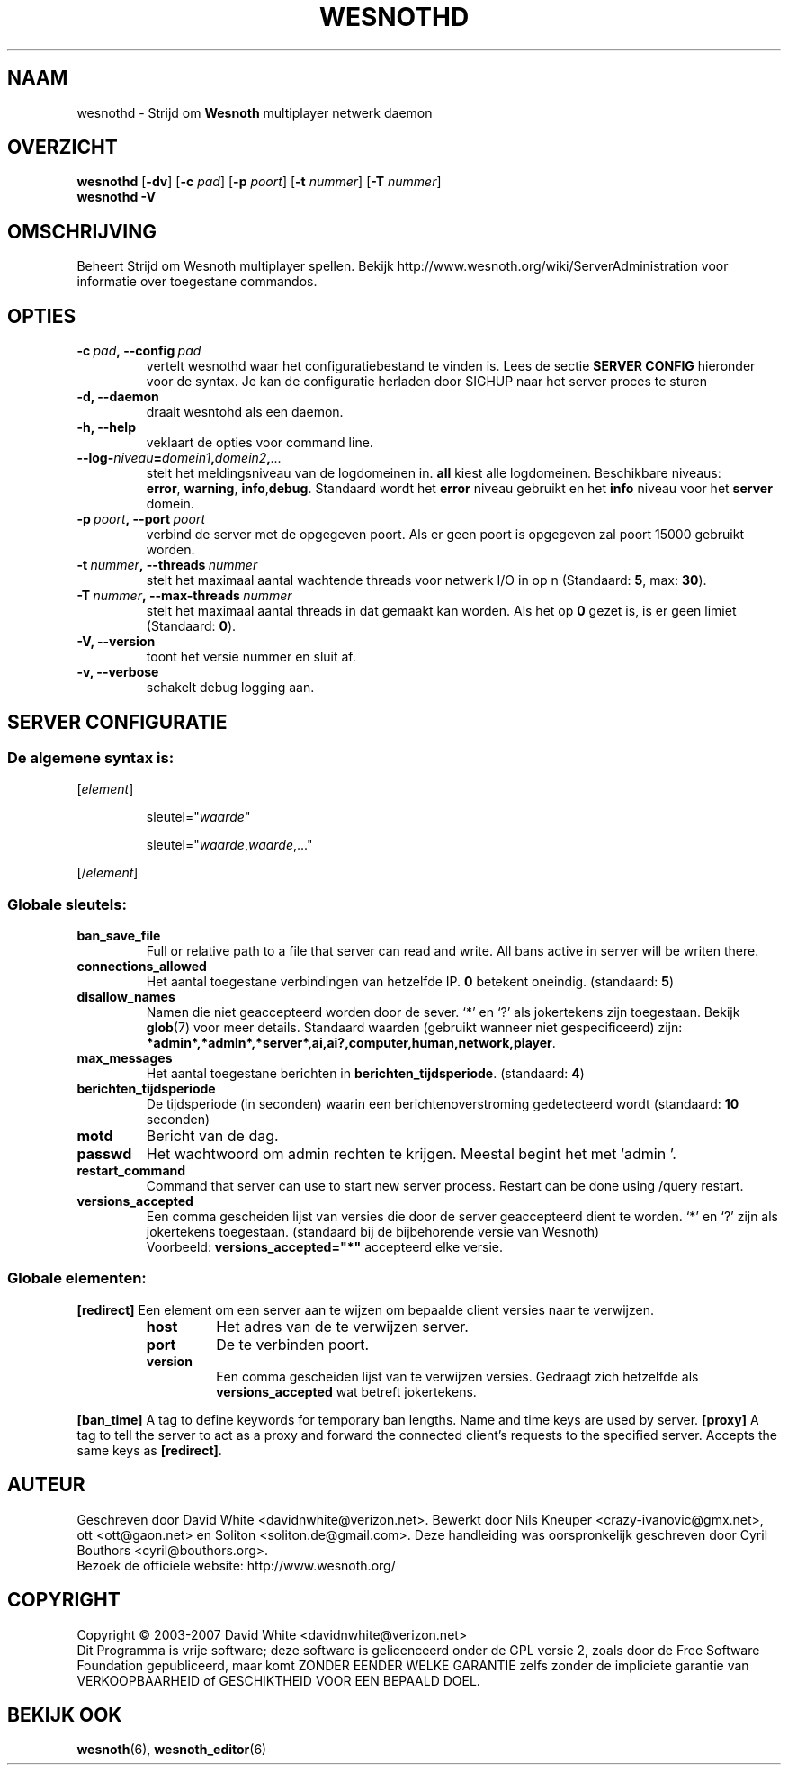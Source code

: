 .\" This program is free software; you can redistribute it and/or modify
.\" it under the terms of the GNU General Public License as published by
.\" the Free Software Foundation; either version 2 of the License, or
.\" (at your option) any later version.
.\"
.\" This program is distributed in the hope that it will be useful,
.\" but WITHOUT ANY WARRANTY; without even the implied warranty of
.\" MERCHANTABILITY or FITNESS FOR A PARTICULAR PURPOSE.  See the
.\" GNU General Public License for more details.
.\"
.\" You should have received a copy of the GNU General Public License
.\" along with this program; if not, write to the Free Software
.\" Foundation, Inc., 51 Franklin Street, Fifth Floor, Boston, MA  02110-1301  USA
.\"
.
.\"*******************************************************************
.\"
.\" This file was generated with po4a. Translate the source file.
.\"
.\"*******************************************************************
.TH WESNOTHD 6 2007 wesnothd "Strijd om Wesnoth multiplayer netwerk daemon"
.
.SH NAAM
.
wesnothd \- Strijd om \fBWesnoth\fP multiplayer netwerk daemon
.
.SH OVERZICHT
.
\fBwesnothd\fP [\|\fB\-dv\fP\|] [\|\fB\-c\fP \fIpad\fP\|] [\|\fB\-p\fP \fIpoort\fP\|] [\|\fB\-t\fP
\fInummer\fP\|] [\|\fB\-T\fP \fInummer\fP\|]
.br
\fBwesnothd\fP \fB\-V\fP
.
.SH OMSCHRIJVING
.
Beheert Strijd om Wesnoth multiplayer spellen. Bekijk
http://www.wesnoth.org/wiki/ServerAdministration voor informatie over
toegestane commandos.
.
.SH OPTIES
.
.TP 
\fB\-c\ \fP\fIpad\fP\fB,\ \-\-config\fP\fI\ pad\fP
vertelt wesnothd waar het configuratiebestand te vinden is. Lees de sectie
\fBSERVER CONFIG\fP hieronder voor de syntax. Je kan de configuratie herladen
door SIGHUP naar het server proces te sturen
.TP 
\fB\-d, \-\-daemon\fP
draait wesntohd als een daemon.
.TP 
\fB\-h, \-\-help\fP
veklaart de opties voor command line.
.TP 
\fB\-\-log\-\fP\fIniveau\fP\fB=\fP\fIdomein1\fP\fB,\fP\fIdomein2\fP\fB,\fP\fI...\fP
stelt het meldingsniveau van de logdomeinen in. \fBall\fP kiest alle
logdomeinen. Beschikbare niveaus: \fBerror\fP,\ \fBwarning\fP,\ \fBinfo\fP,\
\fBdebug\fP. Standaard wordt het \fBerror\fP niveau gebruikt en het \fBinfo\fP niveau
voor het \fBserver\fP domein.
.TP 
\fB\-p\ \fP\fIpoort\fP\fB,\ \-\-port\fP\fI\ poort\fP
verbind de server met de opgegeven poort. Als er geen poort is opgegeven zal
poort 15000 gebruikt worden.
.TP 
\fB\-t\ \fP\fInummer\fP\fB,\ \-\-threads\fP\fI\ nummer\fP
stelt het maximaal aantal wachtende threads voor netwerk I/O in op n
(Standaard: \fB5\fP,\ max:\ \fB30\fP).
.TP 
\fB\-T\ \fP\fInummer\fP\fB,\ \-\-max\-threads\fP\fI\ nummer\fP
stelt het maximaal aantal threads in dat gemaakt kan worden. Als het op \fB0\fP
gezet is, is er geen limiet (Standaard: \fB0\fP).
.TP 
\fB\-V, \-\-version\fP
toont het versie nummer en sluit af.
.TP 
\fB\-v, \-\-verbose\fP
schakelt debug logging aan.
.
.SH "SERVER CONFIGURATIE"
.
.SS "De algemene syntax is:"
.
.P
[\fIelement\fP]
.IP
sleutel="\fIwaarde\fP"
.IP
sleutel="\fIwaarde\fP,\fIwaarde\fP,..."
.P
[/\fIelement\fP]
.
.SS "Globale sleutels:"
.
.TP 
\fBban_save_file\fP
Full or relative path to a file that server can read and write. All bans
active in server will be writen there.
.TP 
\fBconnections_allowed\fP
Het aantal toegestane verbindingen van hetzelfde IP. \fB0\fP betekent
oneindig. (standaard: \fB5\fP)
.TP 
\fBdisallow_names\fP
Namen die niet geaccepteerd worden door de sever. `*' en `?' als jokertekens
zijn toegestaan. Bekijk \fBglob\fP(7) voor meer details. Standaard waarden
(gebruikt wanneer niet gespecificeerd) zijn:
\fB*admin*,*admln*,*server*,ai,ai?,computer,human,network,player\fP.
.TP 
\fBmax_messages\fP
Het aantal toegestane berichten in \fBberichten_tijdsperiode\fP. (standaard:
\fB4\fP)
.TP 
\fBberichten_tijdsperiode\fP
De tijdsperiode (in seconden) waarin een berichtenoverstroming gedetecteerd
wordt (standaard: \fB10\fP seconden)
.TP 
\fBmotd\fP
Bericht van de dag.
.TP 
\fBpasswd\fP
Het wachtwoord om admin rechten te krijgen. Meestal begint het met `admin '.
.TP 
\fBrestart_command\fP
Command that server can use to start new server process. Restart can be done
using /query restart.
.TP 
\fBversions_accepted\fP
Een comma gescheiden lijst van versies die door de server geaccepteerd dient
te worden. `*' en `?' zijn als jokertekens toegestaan. (standaard bij de
bijbehorende versie van Wesnoth)
.br
Voorbeeld: \fBversions_accepted="*"\fP accepteerd elke versie.
.
.SS "Globale elementen:"
.
.P
\fB[redirect]\fP Een element om een server aan te wijzen om bepaalde client
versies naar te verwijzen.
.RS
.TP 
\fBhost\fP
Het adres van de te verwijzen server.
.TP 
\fBport\fP
De te verbinden poort.
.TP 
\fBversion\fP
Een comma gescheiden lijst van te verwijzen versies. Gedraagt zich hetzelfde
als \fBversions_accepted\fP wat betreft jokertekens.
.RE
.P
\fB[ban_time]\fP A tag to define keywords for temporary ban lengths. Name and
time keys are used by server.  \fB[proxy]\fP A tag to tell the server to act as
a proxy and forward the connected client's requests to the specified
server.  Accepts the same keys as \fB[redirect]\fP.
.
.SH AUTEUR
.
Geschreven door David White <davidnwhite@verizon.net>.  Bewerkt door
Nils Kneuper <crazy\-ivanovic@gmx.net>, ott <ott@gaon.net> en
Soliton <soliton.de@gmail.com>.  Deze handleiding was oorspronkelijk
geschreven door Cyril Bouthors <cyril@bouthors.org>.
.br
Bezoek de officiele website: http://www.wesnoth.org/
.
.SH COPYRIGHT
.
Copyright \(co 2003\-2007 David White <davidnwhite@verizon.net>
.br
Dit Programma is vrije software; deze software is gelicenceerd onder de GPL
versie 2, zoals door de Free Software Foundation gepubliceerd, maar komt
ZONDER EENDER WELKE GARANTIE zelfs zonder de impliciete garantie van
VERKOOPBAARHEID of GESCHIKTHEID VOOR EEN BEPAALD DOEL.
.
.SH "BEKIJK OOK"
.
\fBwesnoth\fP(6), \fBwesnoth_editor\fP(6)

